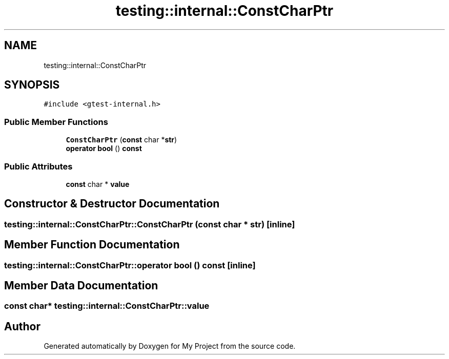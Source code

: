.TH "testing::internal::ConstCharPtr" 3 "Sun Jul 12 2020" "My Project" \" -*- nroff -*-
.ad l
.nh
.SH NAME
testing::internal::ConstCharPtr
.SH SYNOPSIS
.br
.PP
.PP
\fC#include <gtest\-internal\&.h>\fP
.SS "Public Member Functions"

.in +1c
.ti -1c
.RI "\fBConstCharPtr\fP (\fBconst\fP char *\fBstr\fP)"
.br
.ti -1c
.RI "\fBoperator bool\fP () \fBconst\fP"
.br
.in -1c
.SS "Public Attributes"

.in +1c
.ti -1c
.RI "\fBconst\fP char * \fBvalue\fP"
.br
.in -1c
.SH "Constructor & Destructor Documentation"
.PP 
.SS "testing::internal::ConstCharPtr::ConstCharPtr (\fBconst\fP char * str)\fC [inline]\fP"

.SH "Member Function Documentation"
.PP 
.SS "testing::internal::ConstCharPtr::operator bool () const\fC [inline]\fP"

.SH "Member Data Documentation"
.PP 
.SS "\fBconst\fP char* testing::internal::ConstCharPtr::value"


.SH "Author"
.PP 
Generated automatically by Doxygen for My Project from the source code\&.
